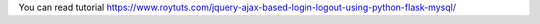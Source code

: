 You can read tutorial https://www.roytuts.com/jquery-ajax-based-login-logout-using-python-flask-mysql/